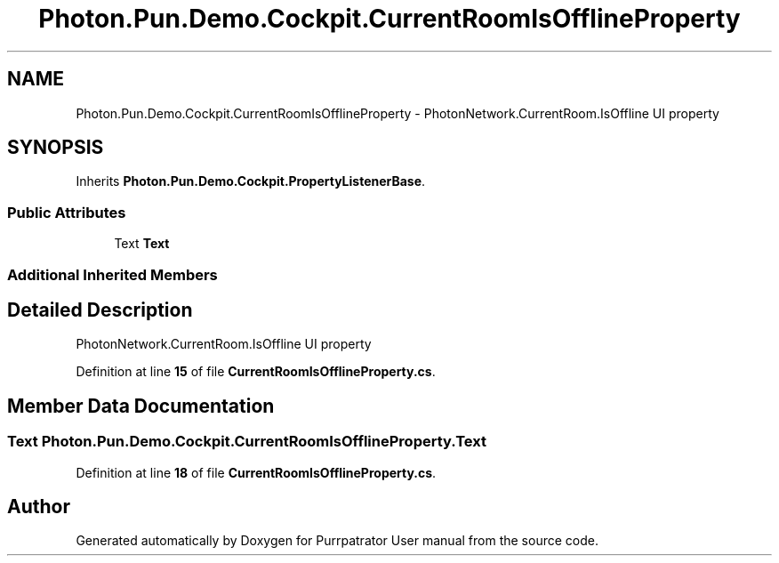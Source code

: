 .TH "Photon.Pun.Demo.Cockpit.CurrentRoomIsOfflineProperty" 3 "Mon Apr 18 2022" "Purrpatrator User manual" \" -*- nroff -*-
.ad l
.nh
.SH NAME
Photon.Pun.Demo.Cockpit.CurrentRoomIsOfflineProperty \- PhotonNetwork\&.CurrentRoom\&.IsOffline UI property  

.SH SYNOPSIS
.br
.PP
.PP
Inherits \fBPhoton\&.Pun\&.Demo\&.Cockpit\&.PropertyListenerBase\fP\&.
.SS "Public Attributes"

.in +1c
.ti -1c
.RI "Text \fBText\fP"
.br
.in -1c
.SS "Additional Inherited Members"
.SH "Detailed Description"
.PP 
PhotonNetwork\&.CurrentRoom\&.IsOffline UI property 
.PP
Definition at line \fB15\fP of file \fBCurrentRoomIsOfflineProperty\&.cs\fP\&.
.SH "Member Data Documentation"
.PP 
.SS "Text Photon\&.Pun\&.Demo\&.Cockpit\&.CurrentRoomIsOfflineProperty\&.Text"

.PP
Definition at line \fB18\fP of file \fBCurrentRoomIsOfflineProperty\&.cs\fP\&.

.SH "Author"
.PP 
Generated automatically by Doxygen for Purrpatrator User manual from the source code\&.

